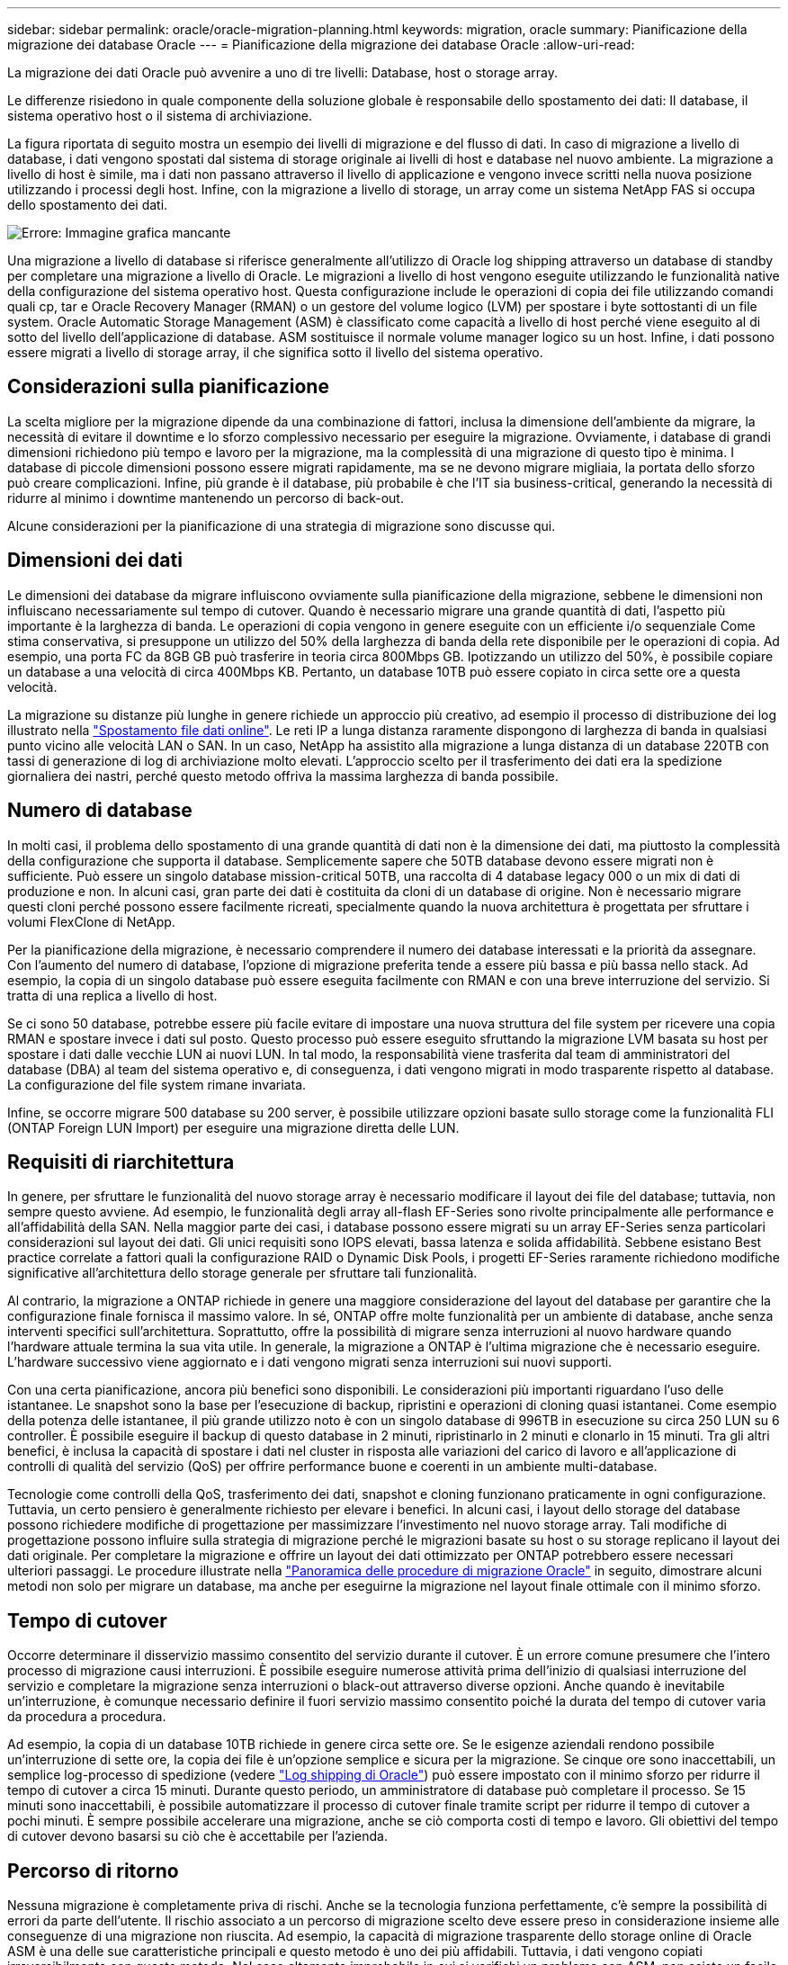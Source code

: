 ---
sidebar: sidebar 
permalink: oracle/oracle-migration-planning.html 
keywords: migration, oracle 
summary: Pianificazione della migrazione dei database Oracle 
---
= Pianificazione della migrazione dei database Oracle
:allow-uri-read: 


[role="lead"]
La migrazione dei dati Oracle può avvenire a uno di tre livelli: Database, host o storage array.

Le differenze risiedono in quale componente della soluzione globale è responsabile dello spostamento dei dati: Il database, il sistema operativo host o il sistema di archiviazione.

La figura riportata di seguito mostra un esempio dei livelli di migrazione e del flusso di dati. In caso di migrazione a livello di database, i dati vengono spostati dal sistema di storage originale ai livelli di host e database nel nuovo ambiente. La migrazione a livello di host è simile, ma i dati non passano attraverso il livello di applicazione e vengono invece scritti nella nuova posizione utilizzando i processi degli host. Infine, con la migrazione a livello di storage, un array come un sistema NetApp FAS si occupa dello spostamento dei dati.

image:levels.png["Errore: Immagine grafica mancante"]

Una migrazione a livello di database si riferisce generalmente all'utilizzo di Oracle log shipping attraverso un database di standby per completare una migrazione a livello di Oracle. Le migrazioni a livello di host vengono eseguite utilizzando le funzionalità native della configurazione del sistema operativo host. Questa configurazione include le operazioni di copia dei file utilizzando comandi quali cp, tar e Oracle Recovery Manager (RMAN) o un gestore del volume logico (LVM) per spostare i byte sottostanti di un file system. Oracle Automatic Storage Management (ASM) è classificato come capacità a livello di host perché viene eseguito al di sotto del livello dell'applicazione di database. ASM sostituisce il normale volume manager logico su un host. Infine, i dati possono essere migrati a livello di storage array, il che significa sotto il livello del sistema operativo.



== Considerazioni sulla pianificazione

La scelta migliore per la migrazione dipende da una combinazione di fattori, inclusa la dimensione dell'ambiente da migrare, la necessità di evitare il downtime e lo sforzo complessivo necessario per eseguire la migrazione. Ovviamente, i database di grandi dimensioni richiedono più tempo e lavoro per la migrazione, ma la complessità di una migrazione di questo tipo è minima. I database di piccole dimensioni possono essere migrati rapidamente, ma se ne devono migrare migliaia, la portata dello sforzo può creare complicazioni. Infine, più grande è il database, più probabile è che l'IT sia business-critical, generando la necessità di ridurre al minimo i downtime mantenendo un percorso di back-out.

Alcune considerazioni per la pianificazione di una strategia di migrazione sono discusse qui.



== Dimensioni dei dati

Le dimensioni dei database da migrare influiscono ovviamente sulla pianificazione della migrazione, sebbene le dimensioni non influiscano necessariamente sul tempo di cutover. Quando è necessario migrare una grande quantità di dati, l'aspetto più importante è la larghezza di banda. Le operazioni di copia vengono in genere eseguite con un efficiente i/o sequenziale Come stima conservativa, si presuppone un utilizzo del 50% della larghezza di banda della rete disponibile per le operazioni di copia. Ad esempio, una porta FC da 8GB GB può trasferire in teoria circa 800Mbps GB. Ipotizzando un utilizzo del 50%, è possibile copiare un database a una velocità di circa 400Mbps KB. Pertanto, un database 10TB può essere copiato in circa sette ore a questa velocità.

La migrazione su distanze più lunghe in genere richiede un approccio più creativo, ad esempio il processo di distribuzione dei log illustrato nella link:oracle-migration-datafile-move.html["Spostamento file dati online"]. Le reti IP a lunga distanza raramente dispongono di larghezza di banda in qualsiasi punto vicino alle velocità LAN o SAN. In un caso, NetApp ha assistito alla migrazione a lunga distanza di un database 220TB con tassi di generazione di log di archiviazione molto elevati. L'approccio scelto per il trasferimento dei dati era la spedizione giornaliera dei nastri, perché questo metodo offriva la massima larghezza di banda possibile.



== Numero di database

In molti casi, il problema dello spostamento di una grande quantità di dati non è la dimensione dei dati, ma piuttosto la complessità della configurazione che supporta il database. Semplicemente sapere che 50TB database devono essere migrati non è sufficiente. Può essere un singolo database mission-critical 50TB, una raccolta di 4 database legacy 000 o un mix di dati di produzione e non. In alcuni casi, gran parte dei dati è costituita da cloni di un database di origine. Non è necessario migrare questi cloni perché possono essere facilmente ricreati, specialmente quando la nuova architettura è progettata per sfruttare i volumi FlexClone di NetApp.

Per la pianificazione della migrazione, è necessario comprendere il numero dei database interessati e la priorità da assegnare. Con l'aumento del numero di database, l'opzione di migrazione preferita tende a essere più bassa e più bassa nello stack. Ad esempio, la copia di un singolo database può essere eseguita facilmente con RMAN e con una breve interruzione del servizio. Si tratta di una replica a livello di host.

Se ci sono 50 database, potrebbe essere più facile evitare di impostare una nuova struttura del file system per ricevere una copia RMAN e spostare invece i dati sul posto. Questo processo può essere eseguito sfruttando la migrazione LVM basata su host per spostare i dati dalle vecchie LUN ai nuovi LUN. In tal modo, la responsabilità viene trasferita dal team di amministratori del database (DBA) al team del sistema operativo e, di conseguenza, i dati vengono migrati in modo trasparente rispetto al database. La configurazione del file system rimane invariata.

Infine, se occorre migrare 500 database su 200 server, è possibile utilizzare opzioni basate sullo storage come la funzionalità FLI (ONTAP Foreign LUN Import) per eseguire una migrazione diretta delle LUN.



== Requisiti di riarchitettura

In genere, per sfruttare le funzionalità del nuovo storage array è necessario modificare il layout dei file del database; tuttavia, non sempre questo avviene. Ad esempio, le funzionalità degli array all-flash EF-Series sono rivolte principalmente alle performance e all'affidabilità della SAN. Nella maggior parte dei casi, i database possono essere migrati su un array EF-Series senza particolari considerazioni sul layout dei dati. Gli unici requisiti sono IOPS elevati, bassa latenza e solida affidabilità. Sebbene esistano Best practice correlate a fattori quali la configurazione RAID o Dynamic Disk Pools, i progetti EF-Series raramente richiedono modifiche significative all'architettura dello storage generale per sfruttare tali funzionalità.

Al contrario, la migrazione a ONTAP richiede in genere una maggiore considerazione del layout del database per garantire che la configurazione finale fornisca il massimo valore. In sé, ONTAP offre molte funzionalità per un ambiente di database, anche senza interventi specifici sull'architettura. Soprattutto, offre la possibilità di migrare senza interruzioni al nuovo hardware quando l'hardware attuale termina la sua vita utile. In generale, la migrazione a ONTAP è l'ultima migrazione che è necessario eseguire. L'hardware successivo viene aggiornato e i dati vengono migrati senza interruzioni sui nuovi supporti.

Con una certa pianificazione, ancora più benefici sono disponibili. Le considerazioni più importanti riguardano l'uso delle istantanee. Le snapshot sono la base per l'esecuzione di backup, ripristini e operazioni di cloning quasi istantanei. Come esempio della potenza delle istantanee, il più grande utilizzo noto è con un singolo database di 996TB in esecuzione su circa 250 LUN su 6 controller. È possibile eseguire il backup di questo database in 2 minuti, ripristinarlo in 2 minuti e clonarlo in 15 minuti. Tra gli altri benefici, è inclusa la capacità di spostare i dati nel cluster in risposta alle variazioni del carico di lavoro e all'applicazione di controlli di qualità del servizio (QoS) per offrire performance buone e coerenti in un ambiente multi-database.

Tecnologie come controlli della QoS, trasferimento dei dati, snapshot e cloning funzionano praticamente in ogni configurazione. Tuttavia, un certo pensiero è generalmente richiesto per elevare i benefici. In alcuni casi, i layout dello storage del database possono richiedere modifiche di progettazione per massimizzare l'investimento nel nuovo storage array. Tali modifiche di progettazione possono influire sulla strategia di migrazione perché le migrazioni basate su host o su storage replicano il layout dei dati originale. Per completare la migrazione e offrire un layout dei dati ottimizzato per ONTAP potrebbero essere necessari ulteriori passaggi. Le procedure illustrate nella link:oracle-migration-procedures-overview.html["Panoramica delle procedure di migrazione Oracle"] in seguito, dimostrare alcuni metodi non solo per migrare un database, ma anche per eseguirne la migrazione nel layout finale ottimale con il minimo sforzo.



== Tempo di cutover

Occorre determinare il disservizio massimo consentito del servizio durante il cutover. È un errore comune presumere che l'intero processo di migrazione causi interruzioni. È possibile eseguire numerose attività prima dell'inizio di qualsiasi interruzione del servizio e completare la migrazione senza interruzioni o black-out attraverso diverse opzioni. Anche quando è inevitabile un'interruzione, è comunque necessario definire il fuori servizio massimo consentito poiché la durata del tempo di cutover varia da procedura a procedura.

Ad esempio, la copia di un database 10TB richiede in genere circa sette ore. Se le esigenze aziendali rendono possibile un'interruzione di sette ore, la copia dei file è un'opzione semplice e sicura per la migrazione. Se cinque ore sono inaccettabili, un semplice log-processo di spedizione (vedere link:oracle-migration-log-shipping["Log shipping di Oracle"]) può essere impostato con il minimo sforzo per ridurre il tempo di cutover a circa 15 minuti. Durante questo periodo, un amministratore di database può completare il processo. Se 15 minuti sono inaccettabili, è possibile automatizzare il processo di cutover finale tramite script per ridurre il tempo di cutover a pochi minuti. È sempre possibile accelerare una migrazione, anche se ciò comporta costi di tempo e lavoro. Gli obiettivi del tempo di cutover devono basarsi su ciò che è accettabile per l'azienda.



== Percorso di ritorno

Nessuna migrazione è completamente priva di rischi. Anche se la tecnologia funziona perfettamente, c'è sempre la possibilità di errori da parte dell'utente. Il rischio associato a un percorso di migrazione scelto deve essere preso in considerazione insieme alle conseguenze di una migrazione non riuscita. Ad esempio, la capacità di migrazione trasparente dello storage online di Oracle ASM è una delle sue caratteristiche principali e questo metodo è uno dei più affidabili. Tuttavia, i dati vengono copiati irreversibilmente con questo metodo. Nel caso altamente improbabile in cui si verifichi un problema con ASM, non esiste un facile percorso di back-out. L'unica opzione è ripristinare l'ambiente originale o utilizzare ASM per riportare la migrazione ai LUN originali. Il rischio può essere minimizzato, ma non eliminato, eseguendo un backup di tipo snapshot sul sistema di storage originale, supponendo che il sistema sia in grado di eseguire tale operazione.



== Prova

Alcune procedure di migrazione devono essere verificate completamente prima dell'esecuzione. La necessità di migrazione e verifica del processo di cutover è una richiesta comune con i database mission-critical per i quali la migrazione deve avere successo e il downtime deve essere ridotto al minimo. Inoltre, i test di accettazione da parte dell'utente sono spesso inclusi come parte del lavoro di post-migrazione e il sistema complessivo può essere riportato in produzione solo dopo il completamento di questi test.

In caso di necessità di prove, diverse funzionalità di ONTAP possono rendere il processo molto più semplice. In particolare, le istantanee possono ripristinare un ambiente di test e creare rapidamente più copie di un ambiente di database efficienti in termini di spazio.
